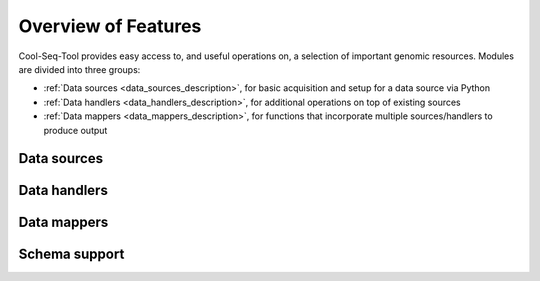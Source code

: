Overview of Features
====================

Cool-Seq-Tool provides easy access to, and useful operations on, a selection of important genomic resources. Modules are divided into three groups:

* :ref:`Data sources <data_sources_description>`, for basic acquisition and setup for a data source via Python

* :ref:`Data handlers <data_handlers_description>`, for additional operations on top of existing sources

* :ref:`Data mappers <data_mappers_description>`, for functions that incorporate multiple sources/handlers to produce output

.. _data_sources_description:

Data sources
------------

.. _data_handlers_description:

Data handlers
-------------

.. _data_mappers_description:

Data mappers
------------

Schema support
--------------

